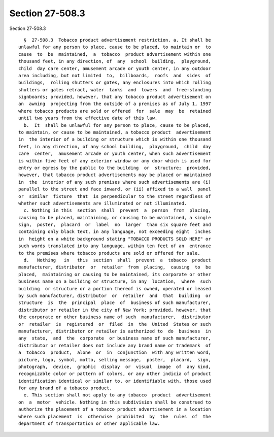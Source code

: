 Section 27-508.3
================

Section 27-508.3 ::    
        
     
        §  27-508.3  Tobacco product advertisement restriction. a. It shall be
      unlawful for any person to place, cause to be placed, to maintain or  to
      cause  to  be  maintained,  a  tobacco  product advertisement within one
      thousand feet, in any direction, of  any  school  building,  playground,
      child  day care center, amusement arcade or youth center, in any outdoor
      area including, but not limited  to,  billboards,  roofs  and  sides  of
      buildings,  rolling shutters or gates, any enclosures into which rolling
      shutters or gates retract, water  tanks  and  towers  and  free-standing
      signboards; provided, however, that any tobacco product advertisement on
      an  awning  projecting from the outside of a premises as of July 1, 1997
      where tobacco products are sold or offered  for  sale  may  be  retained
      until two years from the effective date of this law.
        b.  It  shall be unlawful for any person to place, cause to be placed,
      to maintain, or cause to be maintained, a tobacco product  advertisement
      in  the interior of a building or structure which is within one thousand
      feet, in any direction, of any school building,  playground,  child  day
      care  center,  amusement arcade or youth center, when such advertisement
      is within five feet of any exterior window or any door which is used for
      entry or egress by the public to the building  or  structure;  provided,
      however, that tobacco product advertisements may be placed or maintained
      in  the  interior of any such premises where such advertisements are (i)
      parallel to the street and face inward, or (ii) affixed to a wall  panel
      or  similar  fixture  that  is perpendicular to the street regardless of
      whether such advertisements are illuminated or not illuminated.
        c. Nothing in this  section  shall  prevent  a  person  from  placing,
      causing to be placed, maintaining, or causing to be maintained, a single
      sign,  poster,  placard  or  label  no  larger  than six square feet and
      containing only black text, in any language, not exceeding eight  inches
      in  height on a white background stating "TOBACCO PRODUCTS SOLD HERE" or
      such words translated into any language, within ten feet of an  entrance
      to the premises where tobacco products are sold or offered for sale.
        d.   Nothing   in   this  section  shall  prevent  a  tobacco  product
      manufacturer, distributor  or  retailer  from  placing,  causing  to  be
      placed,  maintaining or causing to be maintained, its corporate or other
      business name on a building or structure, in any  location,  where  such
      building  or structure or a portion thereof is owned, operated or leased
      by such manufacturer, distributor  or  retailer  and  that  building  or
      structure  is  the  principal  place  of  business of such manufacturer,
      distributor or retailer in the city of New York; provided, however, that
      the corporate or other business name of such  manufacturer,  distributor
      or  retailer  is  registered  or  filed  in  the  United  States or such
      manufacturer, distributor or retailer is authorized to  do  business  in
      any  state,  and  the  corporate  or business name of such manufacturer,
      distributor or retailer does not include any brand name or trademark  of
      a  tobacco  product,  alone  or  in  conjunction  with any written word,
      picture, logo, symbol, motto, selling message,  poster,  placard,  sign,
      photograph,  device,  graphic  display  or  visual  image  of  any kind,
      recognizable color or pattern of colors, or any other indicia of product
      identification identical or similar to, or identifiable with, those used
      for any brand of a tobacco product.
        e. This section shall not apply to any tobacco  product  advertisement
      on  a  motor  vehicle. Nothing in this subdivision shall be construed to
      authorize the placement of a tobacco product advertisement in a location
      where such placement  is  otherwise  prohibited  by  the  rules  of  the
      department of transportation or other applicable law.
    
    
    
    
    
    
    